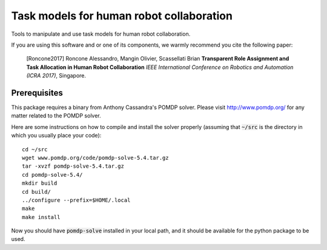 ==========================================
Task models for human robot collaboration
==========================================
.. image:: https://travis-ci.org/ScazLab/task-models.svg?branch=master
    :target: https://travis-ci.org/ScazLab/task-models

Tools to manipulate and use task models for human robot collaboration.

If you are using this software and or one of its components, we warmly recommend you cite the following paper:

    [Roncone2017] Roncone Alessandro, Mangin Olivier, Scassellati Brian **Transparent Role Assignment and Task Allocation in Human Robot Collaboration** *IEEE International Conference on Robotics and Automation (ICRA 2017)*, Singapore.

Prerequisites
-------------

This package requires a binary from Anthony Cassandra's POMDP solver. Please visit `<http://www.pomdp.org/>`_ for any matter related to the POMDP solver.

Here are some instructions on how to compile and install the solver properly (assuming that :code:`~/src` is the directory in which you usually place your code)::

   cd ~/src
   wget www.pomdp.org/code/pomdp-solve-5.4.tar.gz
   tar -xvzf pomdp-solve-5.4.tar.gz
   cd pomdp-solve-5.4/
   mkdir build
   cd build/
   ../configure --prefix=$HOME/.local
   make
   make install


Now you should have :code:`pomdp-solve` installed in your local path, and it should be available for the python package to be used.
